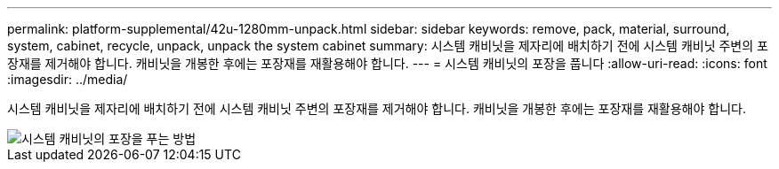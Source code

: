 ---
permalink: platform-supplemental/42u-1280mm-unpack.html 
sidebar: sidebar 
keywords: remove, pack, material, surround, system, cabinet, recycle, unpack, unpack the system cabinet 
summary: 시스템 캐비닛을 제자리에 배치하기 전에 시스템 캐비닛 주변의 포장재를 제거해야 합니다. 캐비닛을 개봉한 후에는 포장재를 재활용해야 합니다. 
---
= 시스템 캐비닛의 포장을 풉니다
:allow-uri-read: 
:icons: font
:imagesdir: ../media/


[role="lead"]
시스템 캐비닛을 제자리에 배치하기 전에 시스템 캐비닛 주변의 포장재를 제거해야 합니다. 캐비닛을 개봉한 후에는 포장재를 재활용해야 합니다.

image::../media/drw_sys_cab_unpacking_instructions_ozeki.gif[시스템 캐비닛의 포장을 푸는 방법]
